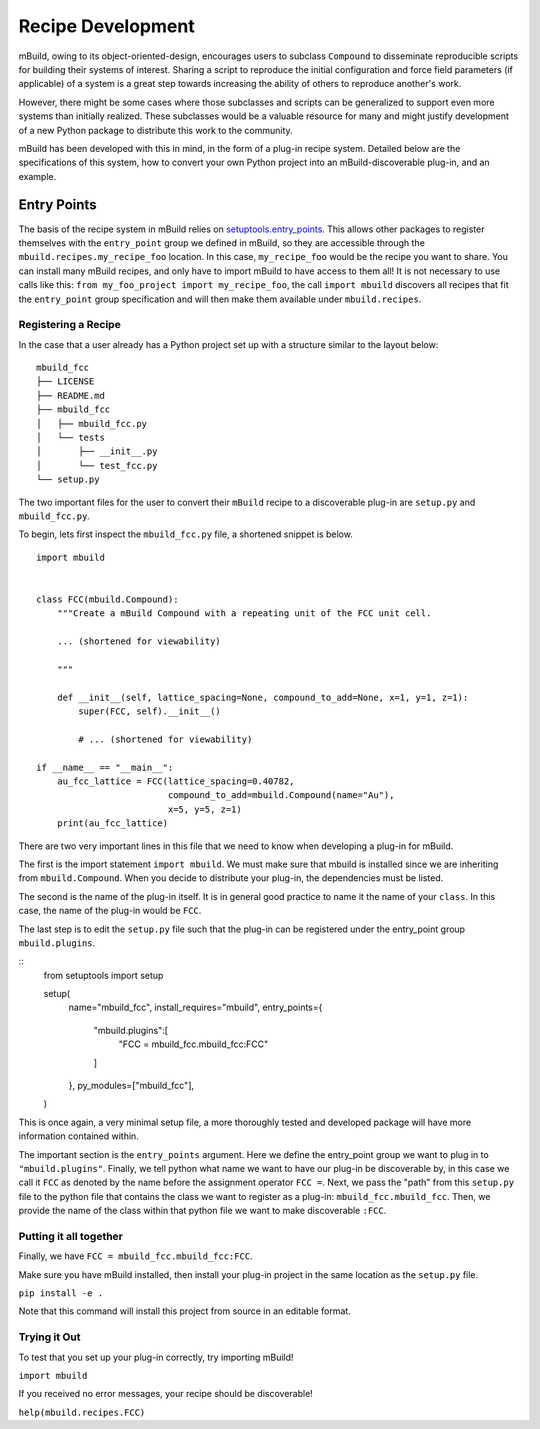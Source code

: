 ==============
Recipe Development
==============

mBuild, owing to its object-oriented-design, encourages users to subclass ``Compound`` to disseminate reproducible scripts for building their systems of interest.
Sharing a script to reproduce the initial configuration and force field parameters (if applicable) of a system is a great step towards increasing the ability of others to reproduce another's work.

However, there might be some cases where those subclasses and scripts can be generalized to support even more systems than initially realized.
These subclasses would be a valuable resource for many and might justify development of a new Python package to distribute this work to the community.


mBuild has been developed with this in mind, in the form of a plug-in recipe system.
Detailed below are the specifications of this system, how to convert your own Python project into an mBuild-discoverable plug-in, and an example.

Entry Points
--------

The basis of the recipe system in mBuild relies on `setuptools.entry_points <https://packaging.python.org/guides/creating-and-discovering-plugins/#using-package-metadata>`_.
This allows other packages to register themselves with the ``entry_point`` group we defined in mBuild, so they are accessible through the ``mbuild.recipes.my_recipe_foo`` location.
In this case, ``my_recipe_foo`` would be the recipe you want to share.
You can install many mBuild recipes, and only have to import mBuild to have access to them all!
It is not necessary to use calls like this: ``from my_foo_project import my_recipe_foo``, the call ``import mbuild`` discovers all recipes that fit the ``entry_point`` group specification and will then make them available under ``mbuild.recipes``. 

Registering a Recipe
________


In the case that a user already has a Python project set up with a structure similar to the layout below:

::

    mbuild_fcc
    ├── LICENSE
    ├── README.md
    ├── mbuild_fcc
    │   ├── mbuild_fcc.py
    │   └── tests
    │       ├── __init__.py
    │       └── test_fcc.py
    └── setup.py


The two important files for the user to convert their ``mBuild`` recipe to a discoverable plug-in are ``setup.py`` and ``mbuild_fcc.py``.

To begin, lets first inspect the ``mbuild_fcc.py`` file, a shortened snippet is below.

::

    import mbuild


    class FCC(mbuild.Compound):
        """Create a mBuild Compound with a repeating unit of the FCC unit cell.

        ... (shortened for viewability)

        """

        def __init__(self, lattice_spacing=None, compound_to_add=None, x=1, y=1, z=1):
            super(FCC, self).__init__()

            # ... (shortened for viewability)

    if __name__ == "__main__":
        au_fcc_lattice = FCC(lattice_spacing=0.40782,
                             compound_to_add=mbuild.Compound(name="Au"),
                             x=5, y=5, z=1)
        print(au_fcc_lattice)



There are two very important lines in this file that we need to know when developing a plug-in for mBuild.

The first is the import statement ``import mbuild``.
We must make sure that mbuild is installed since we are inheriting from ``mbuild.Compound``. When you decide to distribute your plug-in,
the dependencies must be listed.

The second is the name of the plug-in itself. It is in general good practice to name it the name of your ``class``.
In this case, the name of the plug-in would be ``FCC``.

The last step is to edit the ``setup.py`` file such that the plug-in can be registered under the entry_point group ``mbuild.plugins``.

::
    from setuptools import setup

    setup(
        name="mbuild_fcc",
        install_requires="mbuild",
        entry_points={
            "mbuild.plugins":[
                "FCC = mbuild_fcc.mbuild_fcc:FCC"
            ]
        },
        py_modules=["mbuild_fcc"],
    )

This is once again, a very minimal setup file, a more thoroughly tested and developed package will have more information contained within.

The important section is the ``entry_points`` argument. Here we define the entry_point group we want to plug in to ``"mbuild.plugins"``.
Finally, we tell python what name we want to have our plug-in be discoverable by, in this case we call it ``FCC`` as denoted by the name before the assignment operator ``FCC =``.
Next, we pass the "path" from this ``setup.py`` file to the python file that contains the class we want to register as a plug-in: ``mbuild_fcc.mbuild_fcc``.
Then, we provide the name of the class within that python file we want to make discoverable ``:FCC``.


Putting it all together
________

Finally, we have ``FCC = mbuild_fcc.mbuild_fcc:FCC``.

Make sure you have mBuild installed, then install your plug-in project in the same location as the ``setup.py`` file.

``pip install -e .``

Note that this command will install this project from source in an editable format.


Trying it Out
_________

To test that you set up your plug-in correctly, try importing mBuild!

``import mbuild``

If you received no error messages, your recipe should be discoverable!

``help(mbuild.recipes.FCC)``

